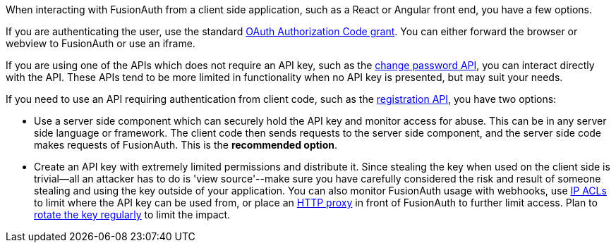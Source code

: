 When interacting with FusionAuth from a client side application, such as a React or Angular front end, you have a few options.

If you are authenticating the user, use the standard link:/docs/v1/tech/oauth/[OAuth Authorization Code grant].
You can either forward the browser or webview to FusionAuth or use an iframe.

If you are using one of the APIs which does not require an API key, such as the link:/docs/v1/tech/apis/users#start-forgot-password-workflow[change password API], you can interact directly with the API.
These APIs tend to be more limited in functionality when no API key is presented, but may suit your needs.

If you need to use an API requiring authentication from client code, such as the link:/docs/v1/tech/apis/registrations[registration API], you have two options:

* Use a server side component which can securely hold the API key and monitor access for abuse.
This can be in any server side language or framework.
The client code then sends requests to the server side component, and the server side code makes requests of FusionAuth.
This is the *recommended option*.
* Create an API key with extremely limited permissions and distribute it.
Since stealing the key when used on the client side is trivial--all an attacker has to do is 'view source'--make sure you have carefully considered the risk and result of someone stealing and using the key outside of your application.
You can also monitor FusionAuth usage with webhooks, use link:/docs/v1/tech/advanced-threat-detection/#ip-acls[IP ACLs] to limit where the API key can be used from, or place an link:/docs/v1/tech/admin-guide/proxy-setup[HTTP proxy] in front of FusionAuth to further limit access.
Plan to link:/docs/v1/tech/tutorials/key-rotation[rotate the key regularly] to limit the impact.

